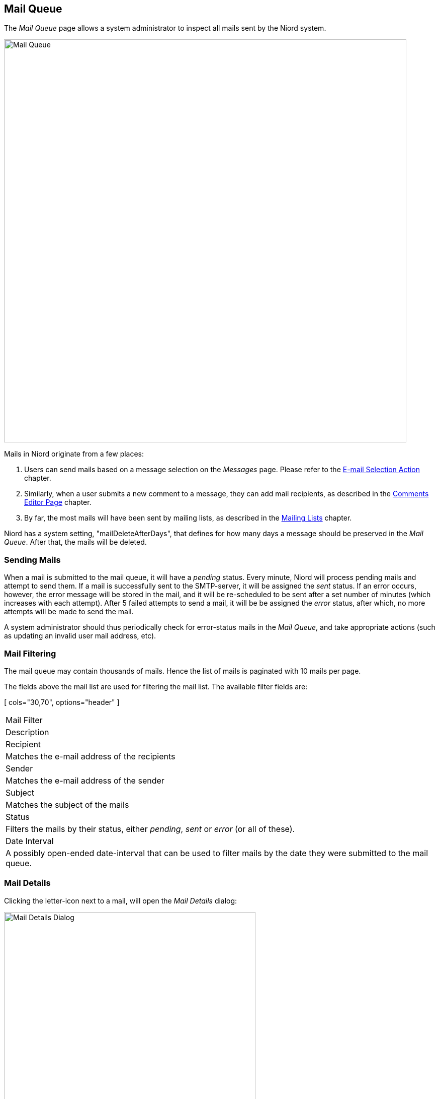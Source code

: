
:imagesdir: images

== Mail Queue

The _Mail Queue_ page allows a system administrator to inspect all mails sent by the Niord system.

image::MailQueuePage.png[Mail Queue, 800]

Mails in Niord originate from a few places:

. Users can send mails based on a message selection on the _Messages_ page. Please refer to the
  http://docs.niord.org/editor-manual/manual.html#e-mail-selection-action[E-mail Selection Action] chapter.
. Similarly, when a user submits a new comment to a message, they can add mail recipients, as described in
  the http://docs.niord.org/editor-manual/manual.html#comments-editor-page[Comments Editor Page] chapter.
. By far, the most mails will have been sent by mailing lists, as described in the
  http://docs.niord.org/admin-manual/manual.html#mailing-lists[Mailing Lists] chapter.

Niord has a system setting, "mailDeleteAfterDays", that defines for how many days a message should be
preserved in the _Mail Queue_. After that, the mails will be deleted.

=== Sending Mails

When a mail is submitted to the mail queue, it will have a _pending_ status. Every minute, Niord will
process pending mails and attempt to send them.
If a mail is successfully sent to the SMTP-server, it will be assigned the _sent_ status.
If an error occurs, however, the error message will be stored in the mail, and it will be re-scheduled
to be sent after a set number of minutes (which increases with each attempt).
After 5 failed attempts to send a mail, it will be be assigned the _error_ status, after which,
no more attempts will be made to send the mail.

A system administrator should thus periodically check for error-status mails in the _Mail Queue_, and
take appropriate actions (such as updating an invalid user mail address, etc).

=== Mail Filtering

The mail queue may contain thousands of mails. Hence the list of mails is paginated with 10 mails
per page.

The fields above the mail list are used for filtering the mail list. The available filter fields are:

[ cols="30,70", options="header" ]
|===
| Mail Filter
| Description

| Recipient
| Matches the e-mail address of the recipients

| Sender
| Matches the e-mail address of the sender

| Subject
| Matches the subject of the mails

| Status
| Filters the mails by their status, either _pending_, _sent_ or _error_ (or all of these).

| Date Interval
| A possibly open-ended date-interval that can be used to filter mails by the date they
  were submitted to the mail queue.

|===

=== Mail Details

Clicking the letter-icon next to a mail, will open the _Mail Details_ dialog:

image::MailQueueDetails.png[Mail Details Dialog, 500]

This will display the mail in its entirety, including the date, address fields, subject and mail body.
